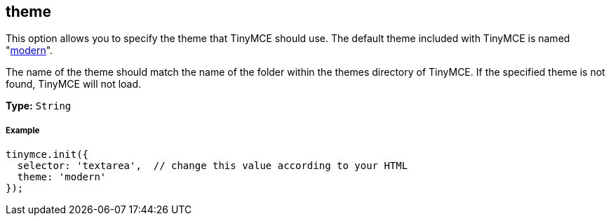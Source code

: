 [[theme]]
== theme

This option allows you to specify the theme that TinyMCE should use. The default theme included with TinyMCE is named "link:{baseurl}/themes/modern/[modern]".

The name of the theme should match the name of the folder within the themes directory of TinyMCE. If the specified theme is not found, TinyMCE will not load.

*Type:* `String`

[[example]]
===== Example

[source,js]
----
tinymce.init({
  selector: 'textarea',  // change this value according to your HTML
  theme: 'modern'
});
----
